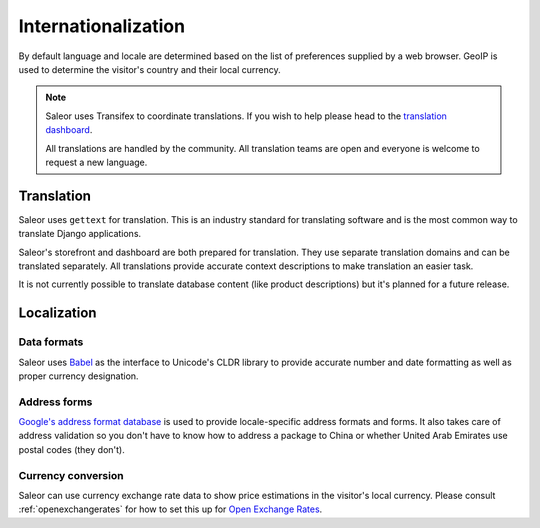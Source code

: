 Internationalization
====================

By default language and locale are determined based on the list of preferences supplied by a web browser. GeoIP is used to determine the visitor's country and their local currency.

.. note::

    Saleor uses Transifex to coordinate translations. If you wish to help please head to the `translation dashboard <https://www.transifex.com/mirumee/saleor-1/>`_.

    All translations are handled by the community. All translation teams are open and everyone is welcome to request a new language.

Translation
-----------

Saleor uses ``gettext`` for translation. This is an industry standard for translating software and is the most common way to translate Django applications.

Saleor's storefront and dashboard are both prepared for translation. They use separate translation domains and can be translated separately. All translations provide accurate context descriptions to make translation an easier task.

It is not currently possible to translate database content (like product descriptions) but it's planned for a future release.

Localization
------------

Data formats
************

Saleor uses `Babel <http://babel.pocoo.org/en/latest/>`_ as the interface to Unicode's CLDR library to provide accurate number and date formatting as well as proper currency designation.

Address forms
*************

`Google's address format database <https://github.com/mirumee/google-i18n-address>`_ is used to provide locale-specific address formats and forms. It also takes care of address validation so you don't have to know how to address a package to China or whether United Arab Emirates use postal codes (they don't).

Currency conversion
*******************

Saleor can use currency exchange rate data to show price estimations in the visitor's local currency. Please consult :ref:`openexchangerates` for how to set this up for `Open Exchange Rates <https://openexchangerates.org/>`_.
